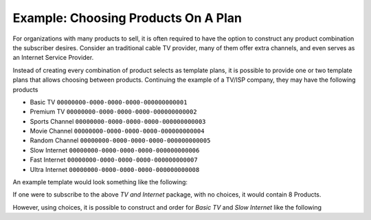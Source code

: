 .. _order-example-products-on-plan:

Example: Choosing Products On A Plan
------------------------------------

For organizations with many products to sell, it is often required to have the option to construct any product combination the subscriber desires.
Consider an traditional cable TV provider, many of them offer extra channels, and even serves as an Internet Service Provider.

Instead of creating every combination of product selects as template plans, it is possible to provide one or two template plans that allows choosing between products.
Continuing the example of a TV/ISP company, they may have the following products

* Basic TV ``00000000-0000-0000-0000-000000000001``
* Premium TV ``00000000-0000-0000-0000-000000000002``
* Sports Channel ``00000000-0000-0000-0000-000000000003``
* Movie Channel ``00000000-0000-0000-0000-000000000004``
* Random Channel ``00000000-0000-0000-0000-000000000005``
* Slow Internet ``00000000-0000-0000-0000-000000000006``
* Fast Internet ``00000000-0000-0000-0000-000000000007``
* Ultra Internet ``00000000-0000-0000-0000-000000000008``

An example template would look something like the following:

.. code-block:: http
    :caption: Template Plan/Package Headers
    

    POST /Order/ HTTP/1.1
    Host: https://api.info-subscription.com
    Content-Type: application/json
    S4-TenantId: SOMETENTANT
    Authorization: Bearer RANDOMTOKEN

.. code-block:: javascript
    :caption: Template Plan/Package Body

    {
        "id": "10000000-0000-0000-0000-000000000000",
        "products": [
            {
                "productId": "00000000-0000-0000-0000-000000000001",
                "fullPrice": 1000,
                "taxPercent": 25
            },
            {
                "productId": "00000000-0000-0000-0000-000000000002",
                "fullPrice": 2000,
                "taxPercent": 25
            },
            /* Omitted for brevity  */
            {
                "productId": "00000000-0000-0000-0000-000000000008",
                "fullPrice": 8000,
                "taxPercent": 25
            }
        ],
        "name": "TV and Internet",
        "description": "Internet and TV For All Yo!"
        /* Rest omitted for brevity */
    }

If one were to subscribe to the above *TV and Internet* package, with no choices, it would contain 8 Products.

However, using choices, it is possible to construct and order for *Basic TV* and *Slow Internet* like the following

.. code-block:: json
    :caption: Order of Basic TV and Slow Internet using choices

    {
        "subscriberId": "11111111-2222-3333-4444-000000000000",
        "templatePackageId": "10000000-0000-0000-0000-000000000000",
        "paymentAgreementId" : "44444444-5555-6666-7777-000000000000",
        "organizationId" : "20000000-0000-0000-0000-000000000000",
        "templatePackageChoices": 
        {
            "products": ["00000000-0000-0000-0000-000000000001", "00000000-0000-0000-0000-000000000006"],
        }
    }
